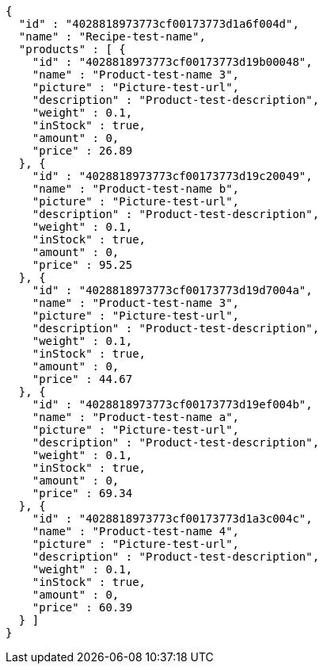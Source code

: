 [source,options="nowrap"]
----
{
  "id" : "4028818973773cf00173773d1a6f004d",
  "name" : "Recipe-test-name",
  "products" : [ {
    "id" : "4028818973773cf00173773d19b00048",
    "name" : "Product-test-name 3",
    "picture" : "Picture-test-url",
    "description" : "Product-test-description",
    "weight" : 0.1,
    "inStock" : true,
    "amount" : 0,
    "price" : 26.89
  }, {
    "id" : "4028818973773cf00173773d19c20049",
    "name" : "Product-test-name b",
    "picture" : "Picture-test-url",
    "description" : "Product-test-description",
    "weight" : 0.1,
    "inStock" : true,
    "amount" : 0,
    "price" : 95.25
  }, {
    "id" : "4028818973773cf00173773d19d7004a",
    "name" : "Product-test-name 3",
    "picture" : "Picture-test-url",
    "description" : "Product-test-description",
    "weight" : 0.1,
    "inStock" : true,
    "amount" : 0,
    "price" : 44.67
  }, {
    "id" : "4028818973773cf00173773d19ef004b",
    "name" : "Product-test-name a",
    "picture" : "Picture-test-url",
    "description" : "Product-test-description",
    "weight" : 0.1,
    "inStock" : true,
    "amount" : 0,
    "price" : 69.34
  }, {
    "id" : "4028818973773cf00173773d1a3c004c",
    "name" : "Product-test-name 4",
    "picture" : "Picture-test-url",
    "description" : "Product-test-description",
    "weight" : 0.1,
    "inStock" : true,
    "amount" : 0,
    "price" : 60.39
  } ]
}
----